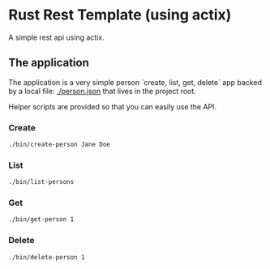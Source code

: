 * Rust Rest Template (using actix)


[[../../actions/workflows/build.yml/badge.svg]]


A simple rest api using actix.

** The application

   The application is a very simple person `create, list, get, delete` app backed by a local file: [[./person.json]] that lives in the project root.

   Helper scripts are provided so that you can easily use the API.
   
*** Create

    #+begin_src sh
    ./bin/create-person Jane Doe
    #+end_src
    
*** List

    #+begin_src sh
    ./bin/list-persons
    #+end_src

*** Get

    #+begin_src sh
    ./bin/get-person 1
    #+end_src

    #+RESULTS:

*** Delete

    #+begin_src sh
    ./bin/delete-person 1
    #+end_src

    #+RESULTS:

